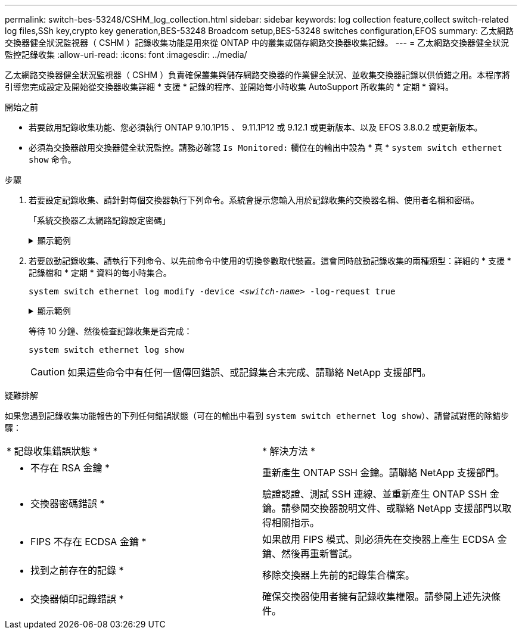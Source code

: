 ---
permalink: switch-bes-53248/CSHM_log_collection.html 
sidebar: sidebar 
keywords: log collection feature,collect switch-related log files,SSh key,crypto key generation,BES-53248 Broadcom setup,BES-53248 switches configuration,EFOS 
summary: 乙太網路交換器健全狀況監視器（ CSHM ）記錄收集功能是用來從 ONTAP 中的叢集或儲存網路交換器收集記錄。 
---
= 乙太網路交換器健全狀況監控記錄收集
:allow-uri-read: 
:icons: font
:imagesdir: ../media/


[role="lead"]
乙太網路交換器健全狀況監視器（ CSHM ）負責確保叢集與儲存網路交換器的作業健全狀況、並收集交換器記錄以供偵錯之用。本程序將引導您完成設定及開始從交換器收集詳細 * 支援 * 記錄的程序、並開始每小時收集 AutoSupport 所收集的 * 定期 * 資料。

.開始之前
* 若要啟用記錄收集功能、您必須執行 ONTAP 9.10.1P15 、 9.11.1P12 或 9.12.1 或更新版本、以及 EFOS 3.8.0.2 或更新版本。
* 必須為交換器啟用交換器健全狀況監控。請務必確認 `Is Monitored:` 欄位在的輸出中設為 * 真 * `system switch ethernet show` 命令。


.步驟
. 若要設定記錄收集、請針對每個交換器執行下列命令。系統會提示您輸入用於記錄收集的交換器名稱、使用者名稱和密碼。
+
「系統交換器乙太網路記錄設定密碼」

+
.顯示範例
[%collapsible]
====
[listing, subs="+quotes"]
----
cluster1::*> *system switch ethernet log setup-password*
Enter the switch name: *<return>*
The switch name entered is not recognized.
Choose from the following list:
*cs1*
*cs2*

cluster1::*> *system switch ethernet log setup-password*

Enter the switch name: *cs1*
Would you like to specify a user other than admin for log collection? {y|n}: *n*

Enter the password: *<enter switch password>*
Enter the password again: *<enter switch password>*

cluster1::*> *system switch ethernet log setup-password*

Enter the switch name: *cs2*
Would you like to specify a user other than admin for log collection? {y|n}: *n*

Enter the password: *<enter switch password>*
Enter the password again: *<enter switch password>*
----
====
. 若要啟動記錄收集、請執行下列命令、以先前命令中使用的切換參數取代裝置。這會同時啟動記錄收集的兩種類型：詳細的 * 支援 * 記錄檔和 * 定期 * 資料的每小時集合。
+
`system switch ethernet log modify -device _<switch-name>_ -log-request true`

+
.顯示範例
[%collapsible]
====
[listing, subs="+quotes"]
----
cluster1::*> *system switch ethernet log modify -device cs1 -log-request true*

Do you want to modify the cluster switch log collection configuration? {y|n}: [n] *y*

Enabling cluster switch log collection.

cluster1::*> *system switch ethernet log modify -device cs2 -log-request true*

Do you want to modify the cluster switch log collection configuration? {y|n}: [n] *y*

Enabling cluster switch log collection.
----
====
+
等待 10 分鐘、然後檢查記錄收集是否完成：

+
`system switch ethernet log show`

+

CAUTION: 如果這些命令中有任何一個傳回錯誤、或記錄集合未完成、請聯絡 NetApp 支援部門。



.疑難排解
如果您遇到記錄收集功能報告的下列任何錯誤狀態（可在的輸出中看到 `system switch ethernet log show`）、請嘗試對應的除錯步驟：

|===


| * 記錄收集錯誤狀態 * | * 解決方法 * 


 a| 
* 不存在 RSA 金鑰 *
 a| 
重新產生 ONTAP SSH 金鑰。請聯絡 NetApp 支援部門。



 a| 
* 交換器密碼錯誤 *
 a| 
驗證認證、測試 SSH 連線、並重新產生 ONTAP SSH 金鑰。請參閱交換器說明文件、或聯絡 NetApp 支援部門以取得相關指示。



 a| 
* FIPS 不存在 ECDSA 金鑰 *
 a| 
如果啟用 FIPS 模式、則必須先在交換器上產生 ECDSA 金鑰、然後再重新嘗試。



 a| 
* 找到之前存在的記錄 *
 a| 
移除交換器上先前的記錄集合檔案。



 a| 
* 交換器傾印記錄錯誤 *
 a| 
確保交換器使用者擁有記錄收集權限。請參閱上述先決條件。

|===